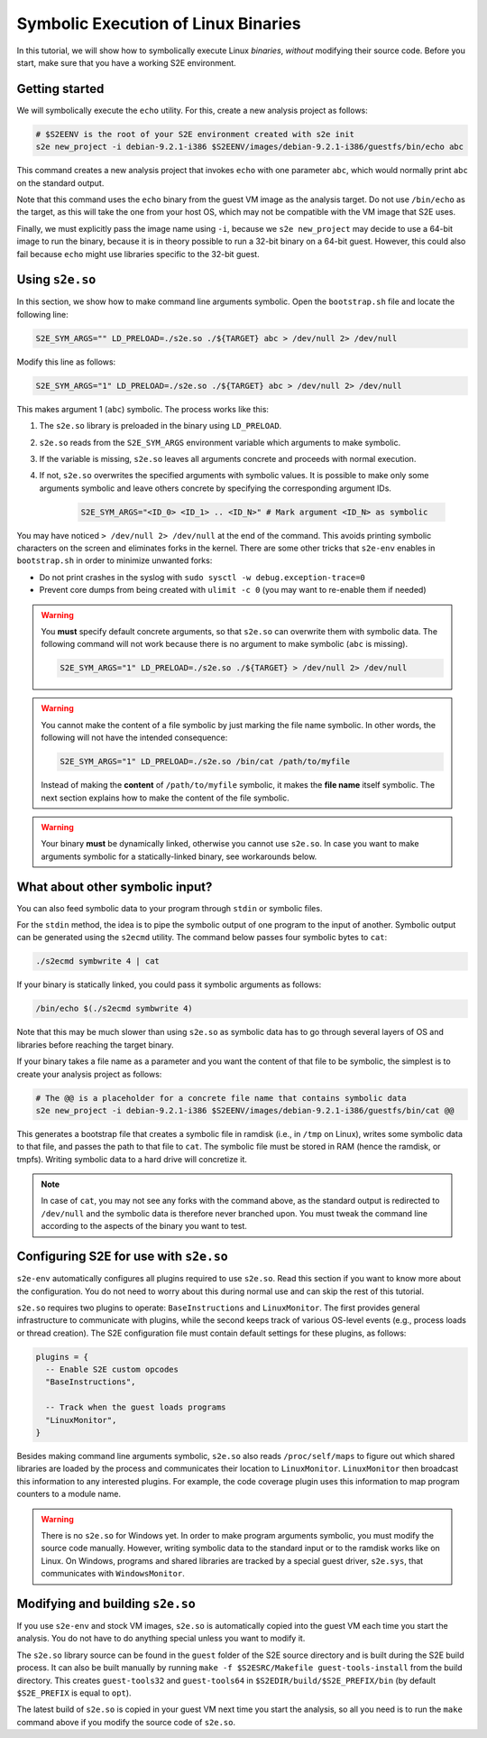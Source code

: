 ====================================
Symbolic Execution of Linux Binaries
====================================

In this tutorial, we will show how to symbolically execute Linux *binaries*, *without*
modifying their source code. Before you start, make sure that you have a working S2E environment.


Getting started
---------------

We will symbolically execute the ``echo`` utility. For this, create a new analysis project as follows:

.. code-block:: bash

    # $S2EENV is the root of your S2E environment created with s2e init
    s2e new_project -i debian-9.2.1-i386 $S2EENV/images/debian-9.2.1-i386/guestfs/bin/echo abc

This command creates a new analysis project that invokes ``echo`` with one parameter ``abc``, which would normally print
``abc`` on the standard output.

Note that this command uses the ``echo`` binary from the guest VM image as the analysis
target. Do not use ``/bin/echo`` as the target, as this will take the one from your host OS, which may not be compatible
with the VM image that S2E uses.

Finally, we must explicitly pass the image name using ``-i``, because we ``s2e new_project`` may decide to use
a 64-bit image to run the binary, because it is in theory possible to run a 32-bit binary on a 64-bit guest. However,
this could also fail because ``echo`` might use libraries specific to the 32-bit guest.


Using ``s2e.so``
----------------

In this section, we show how to make command line arguments symbolic. Open the ``bootstrap.sh`` file and locate the
following line:

.. code-block:: bash

    S2E_SYM_ARGS="" LD_PRELOAD=./s2e.so ./${TARGET} abc > /dev/null 2> /dev/null

Modify this line as follows:

.. code-block:: bash

    S2E_SYM_ARGS="1" LD_PRELOAD=./s2e.so ./${TARGET} abc > /dev/null 2> /dev/null

This makes argument 1 (``abc``) symbolic. The process works like this:

1. The ``s2e.so`` library is preloaded in the binary using ``LD_PRELOAD``.
2. ``s2e.so`` reads from the ``S2E_SYM_ARGS`` environment variable which arguments to make symbolic.
3. If the variable is missing, ``s2e.so`` leaves all arguments concrete and proceeds with normal execution.
4. If not, ``s2e.so`` overwrites the specified arguments with symbolic values. It is possible to make only some
   arguments symbolic and leave others concrete by specifying the corresponding argument IDs.

    .. code-block:: bash

        S2E_SYM_ARGS="<ID_0> <ID_1> .. <ID_N>" # Mark argument <ID_N> as symbolic


You may have noticed ``> /dev/null 2> /dev/null`` at the end of the command. This avoids printing symbolic characters on
the screen and eliminates forks in the kernel. There are some other tricks that ``s2e-env`` enables in ``bootstrap.sh``
in order to minimize unwanted forks:

* Do not print crashes in the syslog with ``sudo sysctl -w debug.exception-trace=0``
* Prevent core dumps from being created with ``ulimit -c 0`` (you may want to re-enable them if needed)


.. warning::

    You **must** specify default concrete arguments, so that ``s2e.so`` can overwrite them with symbolic data.
    The following command will not work because there is no argument to make symbolic (``abc`` is missing).

    .. code-block:: bash

        S2E_SYM_ARGS="1" LD_PRELOAD=./s2e.so ./${TARGET} > /dev/null 2> /dev/null

.. warning::

    You cannot make the content of a file symbolic by just marking the file name symbolic. In other words, the
    following will not have the intended consequence:

    .. code-block:: bash

        S2E_SYM_ARGS="1" LD_PRELOAD=./s2e.so /bin/cat /path/to/myfile

    Instead of making the **content** of ``/path/to/myfile`` symbolic, it makes the **file name** itself symbolic.
    The next section explains how to make the content of the file symbolic.

.. warning::

    Your binary **must** be dynamically linked, otherwise you cannot use ``s2e.so``. In case you want to make
    arguments symbolic for a statically-linked binary, see workarounds below.


What about other symbolic input?
--------------------------------

You can also feed symbolic data to your program through ``stdin`` or symbolic files.

For the ``stdin`` method, the idea is to pipe the symbolic output of one program to the input of another. Symbolic
output can be generated using the ``s2ecmd`` utility. The command below passes four symbolic bytes to ``cat``:

.. code-block:: bash

    ./s2ecmd symbwrite 4 | cat

If your binary is statically linked, you could pass it symbolic arguments as follows:

.. code-block:: bash

    /bin/echo $(./s2ecmd symbwrite 4)

Note that this may be much slower than using ``s2e.so`` as symbolic data has to go through several layers of OS and
libraries before reaching the target binary.

If your binary takes a file name as a parameter and you want the content of that file to be symbolic, the simplest is to
create your analysis project as follows:

.. code-block:: bash

    # The @@ is a placeholder for a concrete file name that contains symbolic data
    s2e new_project -i debian-9.2.1-i386 $S2EENV/images/debian-9.2.1-i386/guestfs/bin/cat @@

This generates a bootstrap file that creates a symbolic file in ramdisk (i.e., in ``/tmp`` on Linux), writes
some symbolic data to that file, and passes the path to that file to ``cat``. The symbolic file must be stored in RAM
(hence the ramdisk, or tmpfs). Writing symbolic data to a hard drive will concretize it.

.. note::

    In case of ``cat``, you may not see any forks with the command above, as the standard output is redirected
    to ``/dev/null`` and the symbolic data is therefore never branched upon. You must tweak the command line
    according to the aspects of the binary you want to test.


Configuring S2E for use with ``s2e.so``
---------------------------------------

``s2e-env`` automatically configures all plugins required to use ``s2e.so``. Read this section if you want to know
more about the configuration. You do not need to worry about this during normal use and can skip the rest of this
tutorial.

``s2e.so`` requires two plugins to operate: ``BaseInstructions`` and ``LinuxMonitor``. The first provides general
infrastructure to communicate with plugins, while the second keeps track of various OS-level events (e.g., process
loads or thread creation). The S2E configuration file must contain default settings for these
plugins, as follows:


.. code-block:: lua

    plugins = {
      -- Enable S2E custom opcodes
      "BaseInstructions",

      -- Track when the guest loads programs
      "LinuxMonitor",
    }


Besides making command line arguments symbolic, ``s2e.so`` also reads ``/proc/self/maps`` to figure out which shared
libraries are loaded by the process and communicates their location to ``LinuxMonitor``. ``LinuxMonitor`` then
broadcast this information to any interested plugins. For example, the code coverage plugin uses this information
to map program counters to a module name.

.. warning::

    There is no ``s2e.so`` for Windows yet. In order to make program arguments symbolic, you must modify the
    source code manually. However, writing symbolic data to the standard input or to the ramdisk works like on Linux.
    On Windows, programs and shared libraries are tracked by a special guest driver, ``s2e.sys``, that communicates with
    ``WindowsMonitor``.


Modifying and building ``s2e.so``
---------------------------------

If you use ``s2e-env`` and stock VM images, ``s2e.so`` is automatically copied into the guest VM each time
you start the analysis. You do not have to do anything special unless you want to modify it.

The ``s2e.so`` library source can be found in the ``guest`` folder of the S2E source directory and is built during the
S2E build process. It can also be built manually by running ``make -f $S2ESRC/Makefile guest-tools-install`` from the
build directory. This creates ``guest-tools32`` and ``guest-tools64`` in ``$S2EDIR/build/$S2E_PREFIX/bin`` (by default
``$S2E_PREFIX`` is equal to ``opt``).

The latest build of ``s2e.so`` is copied in your guest VM next time you start the analysis, so all you need is to run
the ``make`` command above if you modify the source code of ``s2e.so``.
